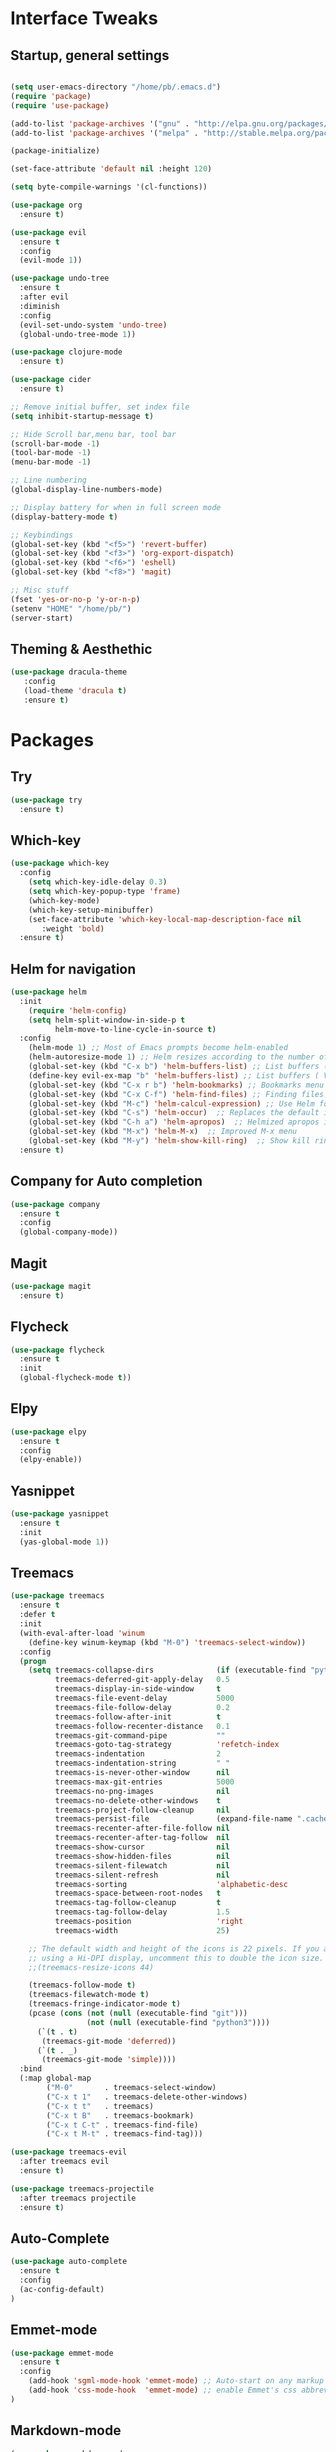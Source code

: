 #+STARTUP: overview 
* Interface Tweaks
** Startup, general settings
#+BEGIN_SRC emacs-lisp

(setq user-emacs-directory "/home/pb/.emacs.d") 
(require 'package)
(require 'use-package)

(add-to-list 'package-archives '("gnu" . "http://elpa.gnu.org/packages/"))
(add-to-list 'package-archives '("melpa" . "http://stable.melpa.org/packages/"))

(package-initialize)

(set-face-attribute 'default nil :height 120)

(setq byte-compile-warnings '(cl-functions))

(use-package org
  :ensure t)

(use-package evil
  :ensure t
  :config
  (evil-mode 1))

(use-package undo-tree
  :ensure t
  :after evil
  :diminish
  :config
  (evil-set-undo-system 'undo-tree)
  (global-undo-tree-mode 1))

(use-package clojure-mode
  :ensure t)

(use-package cider
  :ensure t)

;; Remove initial buffer, set index file
(setq inhibit-startup-message t)

;; Hide Scroll bar,menu bar, tool bar
(scroll-bar-mode -1)
(tool-bar-mode -1)
(menu-bar-mode -1)

;; Line numbering
(global-display-line-numbers-mode)

;; Display battery for when in full screen mode
(display-battery-mode t)

;; Keybindings
(global-set-key (kbd "<f5>") 'revert-buffer)
(global-set-key (kbd "<f3>") 'org-export-dispatch)
(global-set-key (kbd "<f6>") 'eshell) 
(global-set-key (kbd "<f8>") 'magit) 

;; Misc stuff
(fset 'yes-or-no-p 'y-or-n-p)
(setenv "HOME" "/home/pb/")
(server-start)
#+END_SRC

#+RESULTS:

** Theming & Aesthethic
#+BEGIN_SRC emacs-lisp
(use-package dracula-theme
   :config
   (load-theme 'dracula t)
   :ensure t)
#+END_SRC

* Packages
** Try 
#+BEGIN_SRC emacs-lisp
(use-package try
  :ensure t)
#+END_SRC

** Which-key
#+BEGIN_SRC emacs-lisp
(use-package which-key
  :config 
    (setq which-key-idle-delay 0.3)
    (setq which-key-popup-type 'frame)
    (which-key-mode)
    (which-key-setup-minibuffer)
    (set-face-attribute 'which-key-local-map-description-face nil 
       :weight 'bold)
  :ensure t)
#+END_SRC

** Helm for navigation
#+BEGIN_SRC emacs-lisp
(use-package helm
  :init
    (require 'helm-config)
    (setq helm-split-window-in-side-p t
          helm-move-to-line-cycle-in-source t)
  :config 
    (helm-mode 1) ;; Most of Emacs prompts become helm-enabled
    (helm-autoresize-mode 1) ;; Helm resizes according to the number of candidates
    (global-set-key (kbd "C-x b") 'helm-buffers-list) ;; List buffers ( Emacs way )
    (define-key evil-ex-map "b" 'helm-buffers-list) ;; List buffers ( Vim way )
    (global-set-key (kbd "C-x r b") 'helm-bookmarks) ;; Bookmarks menu
    (global-set-key (kbd "C-x C-f") 'helm-find-files) ;; Finding files with Helm
    (global-set-key (kbd "M-c") 'helm-calcul-expression) ;; Use Helm for calculations
    (global-set-key (kbd "C-s") 'helm-occur)  ;; Replaces the default isearch keybinding
    (global-set-key (kbd "C-h a") 'helm-apropos)  ;; Helmized apropos interface
    (global-set-key (kbd "M-x") 'helm-M-x)  ;; Improved M-x menu
    (global-set-key (kbd "M-y") 'helm-show-kill-ring)  ;; Show kill ring, pick something to paste
  :ensure t)
#+END_SRC

#+RESULTS:
: t
** Company for Auto completion
#+BEGIN_SRC emacs-lisp
  (use-package company
    :ensure t
    :config
    (global-company-mode))
#+END_SRC

** Magit
#+BEGIN_SRC emacs-lisp
(use-package magit
  :ensure t)
#+END_SRC

** Flycheck
#+BEGIN_SRC emacs-lisp
(use-package flycheck
  :ensure t
  :init
  (global-flycheck-mode t))
#+END_SRC
   
** Elpy
#+BEGIN_SRC emacs-lisp
(use-package elpy
  :ensure t
  :config
  (elpy-enable))
#+END_SRC

** Yasnippet
#+BEGIN_SRC emacs-lisp
(use-package yasnippet
  :ensure t
  :init
  (yas-global-mode 1))
#+END_SRC

** Treemacs
#+BEGIN_SRC emacs-lisp
(use-package treemacs
  :ensure t
  :defer t
  :init
  (with-eval-after-load 'winum
    (define-key winum-keymap (kbd "M-0") 'treemacs-select-window))
  :config
  (progn
    (setq treemacs-collapse-dirs              (if (executable-find "python") 3 0)
          treemacs-deferred-git-apply-delay   0.5
          treemacs-display-in-side-window     t
          treemacs-file-event-delay           5000
          treemacs-file-follow-delay          0.2
          treemacs-follow-after-init          t
          treemacs-follow-recenter-distance   0.1
          treemacs-git-command-pipe           ""
          treemacs-goto-tag-strategy          'refetch-index
          treemacs-indentation                2
          treemacs-indentation-string         " "
          treemacs-is-never-other-window      nil
          treemacs-max-git-entries            5000
          treemacs-no-png-images              nil
          treemacs-no-delete-other-windows    t
          treemacs-project-follow-cleanup     nil
          treemacs-persist-file               (expand-file-name ".cache/treemacs-persist" user-emacs-directory)
          treemacs-recenter-after-file-follow nil
          treemacs-recenter-after-tag-follow  nil
          treemacs-show-cursor                nil
          treemacs-show-hidden-files          nil
          treemacs-silent-filewatch           nil
          treemacs-silent-refresh             nil
          treemacs-sorting                    'alphabetic-desc
          treemacs-space-between-root-nodes   t
          treemacs-tag-follow-cleanup         t
          treemacs-tag-follow-delay           1.5
          treemacs-position                   'right
          treemacs-width                      25)

    ;; The default width and height of the icons is 22 pixels. If you are
    ;; using a Hi-DPI display, uncomment this to double the icon size.
    ;;(treemacs-resize-icons 44)

    (treemacs-follow-mode t)
    (treemacs-filewatch-mode t)
    (treemacs-fringe-indicator-mode t)
    (pcase (cons (not (null (executable-find "git")))
                 (not (null (executable-find "python3"))))
      (`(t . t)
       (treemacs-git-mode 'deferred))
      (`(t . _)
       (treemacs-git-mode 'simple))))
  :bind
  (:map global-map
        ("M-0"       . treemacs-select-window)
        ("C-x t 1"   . treemacs-delete-other-windows)
        ("C-x t t"   . treemacs)
        ("C-x t B"   . treemacs-bookmark)
        ("C-x t C-t" . treemacs-find-file)
        ("C-x t M-t" . treemacs-find-tag)))

(use-package treemacs-evil
  :after treemacs evil
  :ensure t)

(use-package treemacs-projectile
  :after treemacs projectile
  :ensure t)
#+END_SRC

#+RESULTS:

** Auto-Complete
#+BEGIN_SRC emacs-lisp
(use-package auto-complete
  :ensure t
  :config 
  (ac-config-default)
)
#+END_SRC
** Emmet-mode
#+BEGIN_SRC emacs-lisp
(use-package emmet-mode
  :ensure t
  :config 
    (add-hook 'sgml-mode-hook 'emmet-mode) ;; Auto-start on any markup modes
    (add-hook 'css-mode-hook  'emmet-mode) ;; enable Emmet's css abbreviation.
)
#+END_SRC

** Markdown-mode
#+BEGIN_SRC emacs-lisp
(use-package markdown-mode
  :ensure t
  :mode (("README\\.md\\'" . gfm-mode)
         ("\\.md\\'" . markdown-mode)
         ("\\.markdown\\'" . markdown-mode))
  :init (setq markdown-command "multimarkdown"))
  
#+END_SRC
